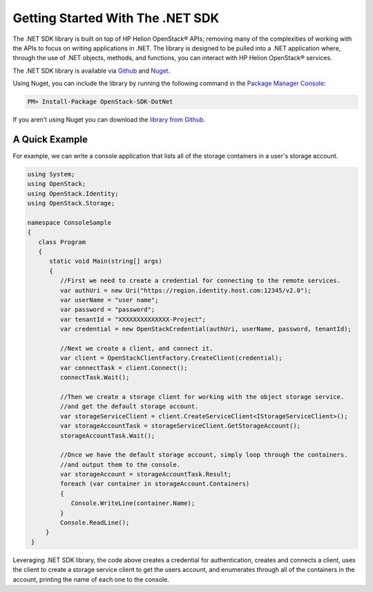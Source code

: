 .. _get-started-.Net-sdk:

Getting Started With The .NET SDK
==================================

The .NET SDK library is built on top of HP Helion OpenStack® APIs; removing many of the
complexities of working with the APIs to focus on writing applications in .NET.
The library is designed to be pulled into a .NET application where, through the use of
.NET objects, methods, and functions, you can interact with HP Helion OpenStack® services.

The .NET SDK library is available via `Github <https://github.com/stackforge/openstack-sdk-dotnet>`_
and `Nuget <https://www.nuget.org/packages/OpenStack-SDK-DotNet/>`_.

Using Nuget, you can include the library by running the following command in the `Package Manager Console <http://docs.nuget.org/docs/start-here/using-the-package-manager-console>`_:

.. code-block:: yaml

    PM> Install-Package OpenStack-SDK-DotNet

If you aren't using Nuget you can download the `library from Github <https://github.com/stackforge/openstack-sdk-dotnet>`_.

A Quick Example
^^^^^^^^^^^^^^^
For example, we can write a console application that lists all of the storage containers in a user's storage account.

.. code-block:: csharp

   using System;
   using OpenStack;
   using OpenStack.Identity;
   using OpenStack.Storage;

   namespace ConsoleSample
   {
      class Program
      {
         static void Main(string[] args)
         {
            //First we need to create a credential for connecting to the remote services.
            var authUri = new Uri("https://region.identity.host.com:12345/v2.0");
            var userName = "user name";
            var password = "password";
            var tenantId = "XXXXXXXXXXXXXX-Project";
            var credential = new OpenStackCredential(authUri, userName, password, tenantId);

            //Next we create a client, and connect it.
            var client = OpenStackClientFactory.CreateClient(credential);
            var connectTask = client.Connect();
            connectTask.Wait();

            //Then we create a storage client for working with the object storage service.
            //and get the default storage account.
            var storageServiceClient = client.CreateServiceClient<IStorageServiceClient>();
            var storageAccountTask = storageServiceClient.GetStorageAccount();
            storageAccountTask.Wait();

            //Once we have the default storage account, simply loop through the containers.
            //and output them to the console.
            var storageAccount = storageAccountTask.Result;
            foreach (var container in storageAccount.Containers)
            {
               Console.WriteLine(container.Name);
            }
            Console.ReadLine();
        }
    }

Leveraging .NET SDK library, the code above creates a credential for authentication, creates and connects
a client, uses the client to create a storage service client to get the users account, and enumerates
through all of the containers in the account, printing the name of each one to the console.

